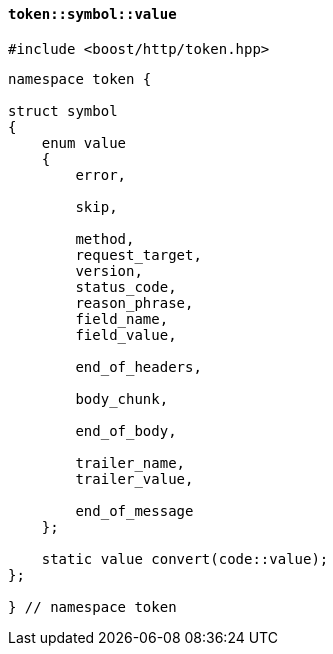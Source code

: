 [[token_symbol_value]]
==== `token::symbol::value`

[source,cpp]
----
#include <boost/http/token.hpp>
----

[source,cpp]
----
namespace token {

struct symbol
{
    enum value
    {
        error,

        skip,

        method,
        request_target,
        version,
        status_code,
        reason_phrase,
        field_name,
        field_value,

        end_of_headers,

        body_chunk,

        end_of_body,

        trailer_name,
        trailer_value,

        end_of_message
    };

    static value convert(code::value);
};

} // namespace token
----
